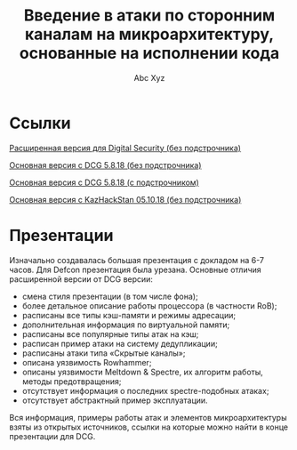 #+TITLE: Введение в атаки по сторонним каналам на микроархитектуру, основанные на исполнении кода
#+AUTHOR: Abc Xyz

* Ссылки

[[file:./DSec_full_wo_notes.pdf][Расширенная версия для Digital Security (без подстрочника)]]

[[file:./DCG_wo_notes.pdf][Основная версия с DCG 5.8.18 (без подстрочника)]]

[[file:./DCG_w_notes.pdf][Основная версия с DCG 5.8.18 (с подстрочником)]]

[[file:./KazHackStan_wo_notes.pdf][Основная версия с KazHackStan 05.10.18 (без подстрочника)]]

* Презентации

Изначально создавалась большая презентация с докладом на 6-7 часов. Для Defcon
презентация была урезана. Основные отличия расширенной версии от DCG версии:

- смена стиля презентации (в том числе фона);
- более детальное описание работы процессора (в частности RoB);
- расписаны все типы кэш-памяти и режимы адресации;
- дополнительная информация по виртуальной памяти;
- расписаны все популярные типы атак на кэш;
- расписан пример атаки на систему дедупликации;
- расписаны атаки типа «Скрытые каналы»;
- описана уязвимость Rowhammer;
- описаны уязвимости Meltdown & Spectre, их алгоритм работы, методы
  предотвращения;
- отсутствует информация о последних spectre-подобных атаках;
- отсутствует абстрактный пример эксплуатации.

Вся информация, примеры работы атак и элементов микроархитектуры взяты из
открытых источников, ссылки на которые можно найти в конце презентации для DCG.
